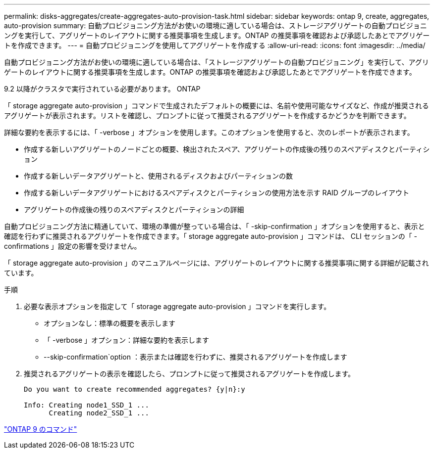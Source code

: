 ---
permalink: disks-aggregates/create-aggregates-auto-provision-task.html 
sidebar: sidebar 
keywords: ontap 9, create, aggregates, auto-provision 
summary: 自動プロビジョニング方法がお使いの環境に適している場合は、ストレージアグリゲートの自動プロビジョニングを実行して、アグリゲートのレイアウトに関する推奨事項を生成します。ONTAP の推奨事項を確認および承認したあとでアグリゲートを作成できます。 
---
= 自動プロビジョニングを使用してアグリゲートを作成する
:allow-uri-read: 
:icons: font
:imagesdir: ../media/


[role="lead"]
自動プロビジョニング方法がお使いの環境に適している場合は、「ストレージアグリゲートの自動プロビジョニング」を実行して、アグリゲートのレイアウトに関する推奨事項を生成します。ONTAP の推奨事項を確認および承認したあとでアグリゲートを作成できます。

9.2 以降がクラスタで実行されている必要があります。 ONTAP

「 storage aggregate auto-provision 」コマンドで生成されたデフォルトの概要には、名前や使用可能なサイズなど、作成が推奨されるアグリゲートが表示されます。リストを確認し、プロンプトに従って推奨されるアグリゲートを作成するかどうかを判断できます。

詳細な要約を表示するには、「 -verbose 」オプションを使用します。このオプションを使用すると、次のレポートが表示されます。

* 作成する新しいアグリゲートのノードごとの概要、検出されたスペア、アグリゲートの作成後の残りのスペアディスクとパーティション
* 作成する新しいデータアグリゲートと、使用されるディスクおよびパーティションの数
* 作成する新しいデータアグリゲートにおけるスペアディスクとパーティションの使用方法を示す RAID グループのレイアウト
* アグリゲートの作成後の残りのスペアディスクとパーティションの詳細


自動プロビジョニング方法に精通していて、環境の準備が整っている場合は、「 -skip-confirmation 」オプションを使用すると、表示と確認を行わずに推奨されるアグリゲートを作成できます。「 storage aggregate auto-provision 」コマンドは、 CLI セッションの「 -confirmations 」設定の影響を受けません。

「 storage aggregate auto-provision 」のマニュアルページには、アグリゲートのレイアウトに関する推奨事項に関する詳細が記載されています。

.手順
. 必要な表示オプションを指定して「 storage aggregate auto-provision 」コマンドを実行します。
+
** オプションなし：標準の概要を表示します
** 「 -verbose 」オプション：詳細な要約を表示します
** --skip-confirmation`option ：表示または確認を行わずに、推奨されるアグリゲートを作成します


. 推奨されるアグリゲートの表示を確認したら、プロンプトに従って推奨されるアグリゲートを作成します。
+
[listing]
----
Do you want to create recommended aggregates? {y|n}:y

Info: Creating node1_SSD_1 ...
      Creating node2_SSD_1 ...
----


http://docs.netapp.com/ontap-9/topic/com.netapp.doc.dot-cm-cmpr/GUID-5CB10C70-AC11-41C0-8C16-B4D0DF916E9B.html["ONTAP 9 のコマンド"]
